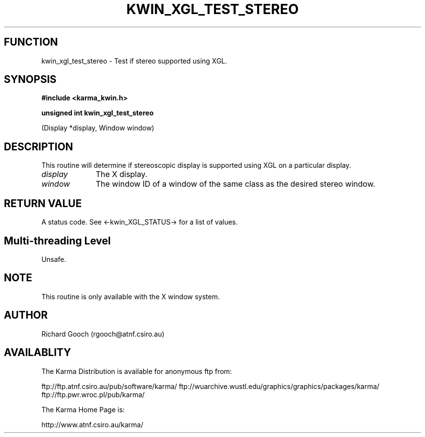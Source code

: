 .TH KWIN_XGL_TEST_STEREO 3 "13 Nov 2005" "Karma Distribution"
.SH FUNCTION
kwin_xgl_test_stereo \- Test if stereo supported using XGL.
.SH SYNOPSIS
.B #include <karma_kwin.h>
.sp
.B unsigned int kwin_xgl_test_stereo
.sp
(Display *display, Window window)
.SH DESCRIPTION
This routine will determine if stereoscopic display is supported
using XGL on a particular display.
.IP \fIdisplay\fP 1i
The X display.
.IP \fIwindow\fP 1i
The window ID of a window of the same class as the desired stereo
window.
.SH RETURN VALUE
A status code. See <-kwin_XGL_STATUS-> for a list of values.
.SH Multi-threading Level
Unsafe.
.SH NOTE
This routine is only available with the X window system.
.sp
.SH AUTHOR
Richard Gooch (rgooch@atnf.csiro.au)
.SH AVAILABLITY
The Karma Distribution is available for anonymous ftp from:

ftp://ftp.atnf.csiro.au/pub/software/karma/
ftp://wuarchive.wustl.edu/graphics/graphics/packages/karma/
ftp://ftp.pwr.wroc.pl/pub/karma/

The Karma Home Page is:

http://www.atnf.csiro.au/karma/
